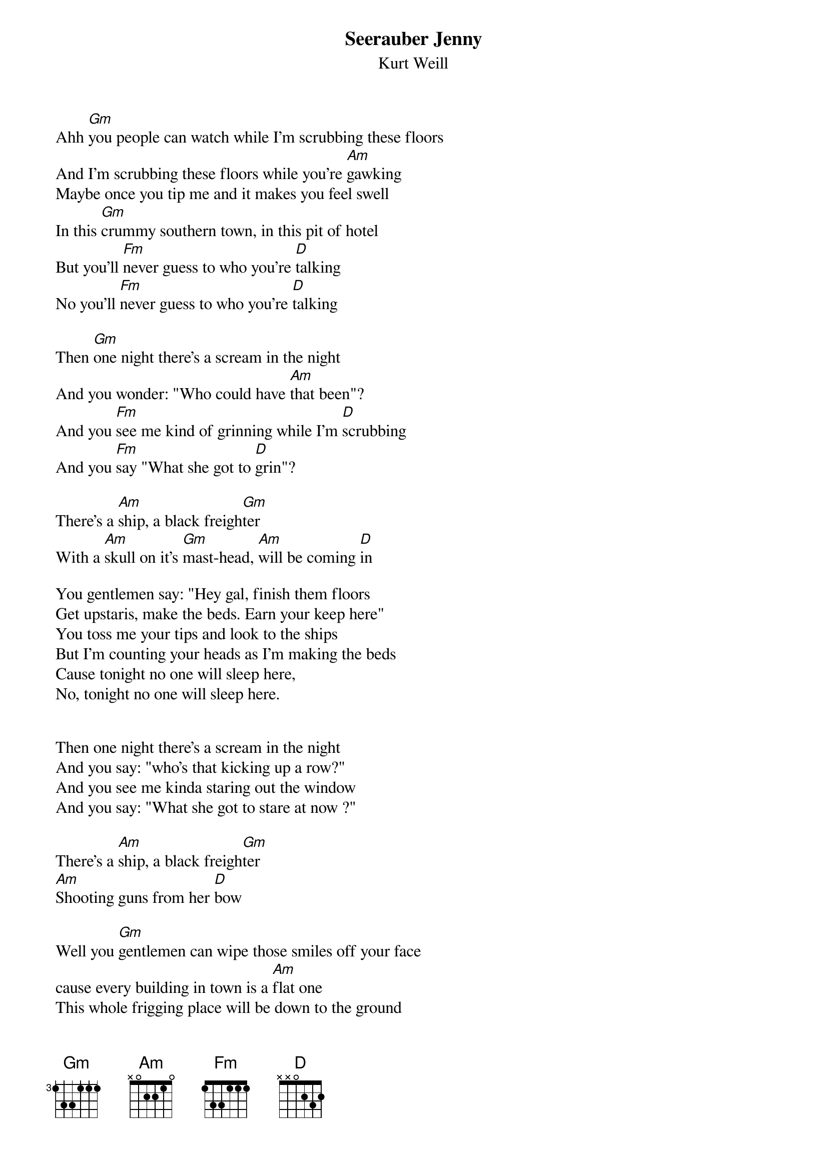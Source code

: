 {t:Seerauber Jenny}
{st:Kurt Weill}

Ahh [Gm]you people can watch while I'm scrubbing these floors
And I'm scrubbing these floors while you're [Am]gawking
Maybe once you tip me and it makes you feel swell
In this [Gm]crummy southern town, in this pit of hotel
But you'll [Fm]never guess to who you're [D]talking
No you'll [Fm]never guess to who you're [D]talking

Then [Gm]one night there's a scream in the night
And you wonder: "Who could have [Am]that been"?
And you [Fm]see me kind of grinning while I'm [D]scrubbing
And you [Fm]say "What she got to [D]grin"?

There's a [Am]ship, a black freigh[Gm]ter
With a [Am]skull on it's [Gm]mast-head, [Am]will be coming [D]in

You gentlemen say: "Hey gal, finish them floors
Get upstaris, make the beds. Earn your keep here"
You toss me your tips and look to the ships
But I'm counting your heads as I'm making the beds
Cause tonight no one will sleep here,
No, tonight no one will sleep here.
 

Then one night there's a scream in the night
And you say: "who's that kicking up a row?"
And you see me kinda staring out the window
And you say: "What she got to stare at now ?"

There's a [Am]ship, a black freigh[Gm]ter
[Am]Shooting guns from her [D]bow

Well you [Gm]gentlemen can wipe those smiles off your face
cause every building in town is a [Am]flat one
This whole frigging place will be down to the ground
Only this cheap hotel standing up, safe and sound
And you yell: [Fm]"Why did they spare [D]that one" ?
"Why the [Fm]hell did they spare [D]that one"?

All the night through with the noise and to do
And you wonder: "Who is that person that lives up there"?"
And you see me stepping out in the morning
Looking fine with a ribbon in my hair
 
Then the [Am]ship, the black freigh[Gm]ter
[Am]Runs a flag up it's [Gm]mast-head
[Am]And a cheer rings the [D]air. 

By [Gm]noontime the dock is a'swarming with men
Coming out from the ghostly [Am]freighter
They're moving in the shadows where no-one can see
And they're chaining up people
And bringing 'em to me
Asking me: [Fm]"Kill them now or [D]later ?"
Asking me: [Fm]"Kill them now or [D]later ?"

[Gm]Noon by the clock and so still at the dock
You can hear the fog horn miles [Am]away
And in that quiet of death I'll [D]say:
[Fm]"Right now !"[D]
 
And they pile up the bodies
And I'll say: "That'll learn ya.
That'll learn ya."

And the [Am]ship, the black [Gm]freighter
Disap[Am]pears out to [Gm]sea
And [Am]on it is [D]me.
